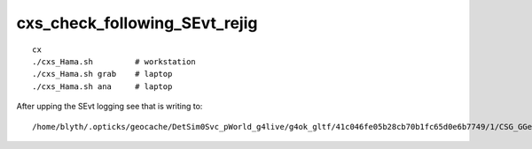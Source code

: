 cxs_check_following_SEvt_rejig
=================================

::

    cx
    ./cxs_Hama.sh         # workstation
    ./cxs_Hama.sh grab    # laptop
    ./cxs_Hama.sh ana     # laptop


After upping the SEvt logging see that is writing to::

    /home/blyth/.opticks/geocache/DetSim0Svc_pWorld_g4live/g4ok_gltf/41c046fe05b28cb70b1fc65d0e6b7749/1/CSG_GGeo/CSGOptiXSimtraceTest









